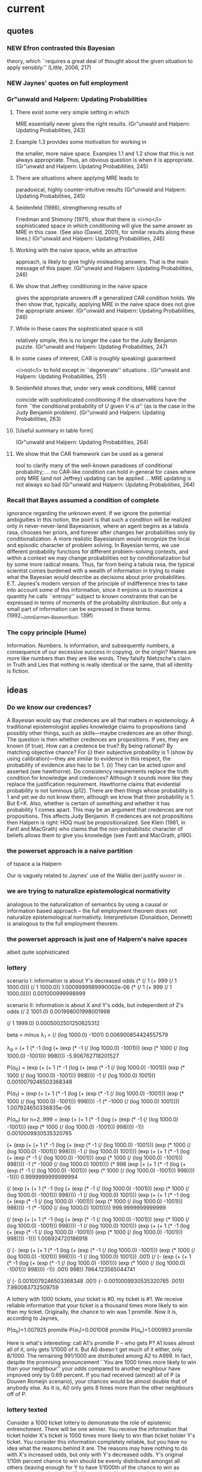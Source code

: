 * current
** quotes
*** NEW Efron contrasted this Bayesian 
theory, which ``requires a great deal of thought about the given
situation to apply sensibly.'' (Little, 2006, 217)
*** NEW Jaynes' quotes on full employment
*** Gr"unwald and Halpern: Updating Probabilities
**** There exist some very simple setting in which 
MRE essentially never gives the right results. (Gr"unwald and Halpern:
Updating Probabilities, 243)
**** Example 1.3 provides some motivation for working in 
the smaller, more naive space. Examples 1.1 and 1.2 show that this is
not always appropriate. Thus, an obvious question is when it is
appropriate. (Gr"unwald and Halpern: Updating Probabilities, 245)
**** There are situations where applying MRE leads to 
paradoxical, highly counter-intuitive results (Gr"unwald and Halpern:
Updating Probabilities, 245)
**** Seidenfeld (1986), strengthening results of 
Friedman and Shimony (1971), show that there is <i>no</i>
sophisticated space in which conditioning will give the same answer as
MRE in this case. (See also (Dawid, 2001), for similar results along
these lines.) (Gr"unwald and Halpern: Updating Probabilities, 246)
**** Working with the naive space, while an attractive 
approach, is likely to give highly misleading answers. That is the
main message of this paper. (Gr"unwald and Halpern: Updating
Probabilities, 246)
**** We show that Jeffrey conditioning in the naive space 
gives the appropriate answers iff a generalized CAR condition holds.
We then show that, typically, applying MRE in the naive space does not
give the appropriate answer. (Gr"unwald and Halpern: Updating
Probabilities, 246)
**** While in these cases the sophisticated space is still 
relatively simple, this is no longer the case for the Judy Benjamin
puzzle. (Gr"unwald and Halpern: Updating Probabilities, 247)
**** In some cases of interest, CAR is (roughly speaking) guaranteed 
<i>not</i> to hold except in ``degenerate'' situations
. (Gr"unwald and
Halpern: Updating Probabilities, 251)
**** Seidenfeld shows that, under very weak conditions, MRE cannot 
coincide with sophisticated conditioning if the observations have the
form ``the conditional probability of $U$ given $V$ is $\alpha$'' (as
is the case in the Judy Benjamin problem). (Gr"unwald and Halpern:
Updating Probabilities, 263)
**** [Useful summary in table form]
(Gr"unwald and Halpern: Updating Probabilities, 264)
**** We show that the CAR framework can be used as a general 
tool to clarify many of the well-known paradoxes of conditional
probability; ... no CAR-like condition can hold in general for cases
where only MRE (and not Jeffrey) updating can be applied ... MRE
updating is not always so bad (Gr"unwald and Halpern: Updating
Probabilities, 264)
*** Recall that Bayes assumed a condition of complete 
ignorance regarding the unknown event. If we ignore the potential
ambiguities in this notion, the point is that such a condition will be
realized only in never-never-land Bayesianism, where an agent begins
as a tabula rasa, chooses her priors, and forever after changes her
probabilities only by conditionalization. A more realistic Bayesianism
would recognize the local and episodic character of problem solving.
In Bayesian terms, we use different probability functions for
different problem-solving contexts, and within a context we may change
probabilities not by conditionalization but by some more radical
means. Thus, far from being a tabula rasa, the typical scientist comes
burdened with a wealth of information in trying to make what the
Bayesian would describe as decisions about prior probabilities. E.T.
Jaynes's modern version of the principle of indifference tries to take
into account some of this information, since it enjoins us to maximize
a quantity he calls ``entropy'' subject to known constraints that can
be expressed in terms of moments of the probability distribution. But
only a small part of information can be expressed in these terms.
(1992__John_Earman__Bayes_or_Bust, 139f)
*** The copy principle (Hume)
Information. Numbers. Is information, and subsequently numbers, a
consequence of our excessive success in copying, or the origin? Names
are more like numbers than they are like words. They falsify
Nietzsche's claim in Truth and Lies that nothing is really identical
or the same, that all identity is fiction.
** ideas
*** Do we know our credences? 
A Bayesian would say that credences are all that matters in
epistemology. A traditional epistemologist applies knowledge claims to
propositions (and possibly other things, such as skills---maybe
credences are an other thing). The question is then whether credences
are propositions. If yes, they are known (if true). How can a credence
be true? By being rational? By matching objective chance? For (i)
their subjective probability is 1 (show by using calibration)---they
are similar to evidence in this respect, the probability of evidence
also has to be 1. (ii) They can be acted upon and asserted (see
hawthorne). Do consistency requirements replace the truth condition
for knowledge and credences? Although it sounds more like they replace
the justification requirement. Hawthorne claims that evidential
probability is not luminous (p12). There are then things whose
probability is 1 and yet we do not know them, although we know that
their probability is 1. But E=K. Also, whether is certain of something
and whether it has probability 1 comes apart. This may be an argument
that credences are not propositions. This affects Judy Benjamin. If
credences are not propositions then Halpern is right: HDQ must be
propositionalized. See Klein (1981, in Fantl and MacGrath) who claims
that the non-probabilistic character of beliefs allows them to give
you knowledge (see Fantl and MacGrath, p190). 
*** the powerset approach is a naive partition 
of tspace a la Halpern

Our is vaguely related to Jaynes' use of the Wallis
deri justify \textsc{maxent} in \scite{8}{jaynes98}{351ff}.
*** we are trying to naturalize epistemological normativity
analogous to the naturalization of semantics by using a causal or
information based approach -- the full employment theorem does not
naturalize epistemological normativity. Interpretivism (Donaldson,
Dennett) is analogous to the full employment theorem.
*** the powerset approach is just one of Halpern's naive spaces
albeit quite sophisticated
*** lottery
scenario I: information is about Y's decreased odds
(* (/ 1 (+ 999 (/ 1 1000.0))) (/ 1 1000.0))
1.0009999989990002e-06
(* (/ 1 (+ 999 (/ 1 1000.0))))
0.001000999998999


scenario II: information is about X and Y's odds, but independent of Z's odds
(/ 2 1001.0)
0.001998001998001998

(/ 1 1999.0)
0.0005002501250625312


beta = minus \lambda_{1} = (/ (log 1000.0) -1001)
0.006900854424557579

\lambda_{0} = (+ 1 (* -1 (log (+ (exp (* -1 (/ (log 1000.0) -1001))) (exp (* 1000 (/ (log 1000.0) -1001))) 998))))
-5.906762718201527

P(\alpha_{0}) = (exp (+ (+ 1 (* -1 (log (+ (exp (* -1 (/ (log 1000.0) -1001))) (exp (* 1000 (/ (log 1000.0) -1001))) 998)))) -1 (/ (log 1000.0) 1001)))
0.0010079246503368348

P(\alpha_{1}) = (exp (+ (+ 1 (* -1 (log (+ (exp (* -1 (/ (log 1000.0) -1001))) (exp (* 1000 (/ (log 1000.0) -1001))) 998)))) -1 (* -1000 (/ (log 1000.0) 1001))))
1.007924650336835e-06

P(\alpha_{n}) for n=2..999 = (exp (+ (+ 1 (* -1 (log (+ (exp (* -1 (/ (log 1000.0) -1001))) (exp (* 1000 (/ (log 1000.0) -1001))) 998)))) -1))
0.0010009930535320765

(+ (exp (+ (+ 1 (* -1 (log (+ (exp (* -1 (/ (log 1000.0) -1001))) (exp (* 1000 (/ (log 1000.0) -1001))) 998)))) -1 (/ (log 1000.0) 1001))) (exp (+ (+ 1 (* -1 (log (+ (exp (* -1 (/ (log 1000.0) -1001))) (exp (* 1000 (/ (log 1000.0) -1001))) 998)))) -1 (* -1000 (/ (log 1000.0) 1001)))) (* 998 (exp (+ (+ 1 (* -1 (log (+ (exp (* -1 (/ (log 1000.0) -1001))) (exp (* 1000 (/ (log 1000.0) -1001))) 998)))) -1))))
0.9999999999999994

(/ (exp (+ (+ 1 (* -1 (log (+ (exp (* -1 (/ (log 1000.0) -1001))) (exp (* 1000 (/ (log 1000.0) -1001))) 998)))) -1 (/ (log 1000.0) 1001))) (exp (+ (+ 1 (* -1 (log (+ (exp (* -1 (/ (log 1000.0) -1001))) (exp (* 1000 (/ (log 1000.0) -1001))) 998)))) -1 (* -1000 (/ (log 1000.0) 1001)))))
999.9999999999999

(/ (exp (+ (+ 1 (* -1 (log (+ (exp (* -1 (/ (log 1000.0) -1001))) (exp
(* 1000 (/ (log 1000.0) -1001))) 998)))) -1 (/ (log 1000.0) 1001))) (exp (+ (+ 1 (* -1 (log (+ (exp (* -1 (/ (log 1000.0) -1001))) (exp (* 1000 (/ (log 1000.0) -1001))) 998)))) -1)))
1.006924720186918

(/ (- (exp (+ (+ 1 (* -1 (log (+ (exp (* -1 (/ (log 1000.0) -1001))) (exp (* 1000 (/ (log 1000.0) -1001))) 998)))) -1 (/ (log 1000.0) 1001))) .001) (/ (- (exp (+ (+ 1 (* -1 (log (+ (exp (* -1 (/ (log 1000.0) -1001))) (exp (* 1000 (/ (log 1000.0) -1001))) 998)))) -1)) .001) 998))
7964.123565044741

(/ (- 0.0010079246503368348 .001) (- 0.0010009930535320765 .001))
7.980083732509759



A lottery with 1000 tickets, your ticket is #0, my ticket is #1. We
receive reliable information that your ticket is a thousand times more
likely to win than my ticket. Originally, the chance to win was 1
promille. Now it is, according to Jaynes,

P(\alpha_{0})=1.007925 promille
P(\alpha_{1})=0.001008 promille
P(\alpha_{n})=1.000993 promille

Here is what's interesting: call A1's promille P -- who gets P? A1 loses almost all of it, only gets 1/1000 of it. But A0 doesn't get much of it either, only 8/1000. The remaining 991/1000 are distributed among A2 to A999. In fact, despite the promising announcement ``You are 1000 times more likely to win than your neighbour'' your odds compared to another neighbour have improved only by 0.69 percent. If you had received (almost) all of P (a Douven Romeijn scenario), your chances would be almost double that of anybody else. As it is, A0 only gets 8 times more than the other neighbours off of P.
*** lottery texted
Consider a 1000 ticket lottery to demonstrate the role of epistemic
entrenchment. There will be one winner. You receive the information
that ticket holder X's ticket is 1000 times more likely to win than
ticket holder Y's ticket. You consider this information completely
reliable, but you have no idea what the reasons behind it are. The
reasons may have nothing to do with X's increased odds, but only with
Y's decreased odds. Y's original 1/10th percent chance to win should
be evenly distributed amongst all others (leaving enough for Y to have
1/1000th of the chance to win as everybody else, including X).
Alternatively, X may have claim to all the spoils coming from Y's
1/10th percent: then everybody will stay at odds of 1/10th of a
percent except X, who will have almost 2/10ths, and Y, who will have
1/1000th of that. \textsc{maxent} sides largely with the first
scenario, approximately handing Y 1/1000th of the original 1/10th
percent that was Y's, X 8/1000th of Y's original 1/10th percent, and
everybody else 991/1000th of Y's original 1/10th percent. X gains
little compared to everyone else. This example lends support to Douven
and Romeijn's argument: \textsc{maxent} appears to commit itself to
something that is better left in the hands of an epistemic
entrenchment. On the other hand, however, maxent does give X eight
times more of the pie than everyone else.}
*** for Donat Berghuber, who 
taught me .975 of this stuff.
*** probability kinematics and ethics
Probability kinematics resembles ethics in the sense that there are
all kinds of things we are able to say about the relations between our
intuitions and the prescriptions or rules we propose. We never cease
to be vulnerable, however, to the question why the states of affairs
we describe should entail that we have one set of probability
assignments and updating strategies and not another. That an
observation or a piece of evidence should change our assessment of
uncertainty with respect to relevant propositions and events in
particular ways cannot be a matter of logical consistency. Even a
Dutch Book argument rests on assumptions that are entangled with the
relations and intuitions we are supposed to explain. Our task in this
paper, then, is to show what were to flow from certain assumptions
being made and certain intuitions being accepted, and to articulate
them clearly and well so that we understand where they are reasonable,
arbitrary, or subject to criticism. In all this, we never lose a sense
of need for what ethicists in Rawl's tradition call a reflective
equilibrium, as it is not the intuitions about particular cases alone,
nor the general judgments they sometimes inspire, that carry away the
prize, but rather a balance between them. The principle of maximum
entropy is a poster child for this method: it is a principle with
great generality and scope, arguably outperforming all others, but it
also raises worries in particular cases. There is beauty in the fact
that, as sweeping as the principle is, it cannot accommodate
everything we think and feel about how conditionalization (another
term for probability update) should proceed. This paper cautions,
however, against undue enthusiasm about the full employment theorem,
the view that ultimately all rules and methods of conditionalization
are tools in the hand of a human inquirer, expressing that which one
to use must always be based on the intuitive and creative labour of
the user. Probability kinematics is not a sit-down dinner: various
approaches mingle, easily shift positions, and have access to the
buffet table from different angles. There is no throne even for the
view that, when all is said and done, a special place remains for the
art of human inquiry.
*** ranking functions
Hi Stefan,

Lots to say here.

'Tis true -- the relationship between ranking functions and information. One could say, I suppose, that if it takes n bits of information to make you believe P then the rank of P is n. In a lottery with 1024 tickets it would take 10 bits to identify the winner, so \rho(P_{i})=10, if P_{i} designates that the i-th ticket wins. You would have to change the disjunction rule to

(*) \rho{A\cup B}=-log_{2}(2^{-I(A)}+2^{-I(B)}) for disjoint A and B

-- a formula that has little to recommend it in terms of elegance, but it takes care of the lottery paradox: if A_{i} is a disjoint cover of \Omega then

\rho(\Omega)=-log_{2}(\sum_{i}2^{-I(A_{i})})=0

A rigorous proof of this looks like an interesting challenge. I am only assuming this because it works for probabilities of the (1/k)^{m} type, thus by ``mathematical analogy''

OK -- part of the problem here is interpreting what claims about rank mean. According to the official rank theorists (Spohn, Huber): rank 0 is not "believes", but "does not disbelieve". So, rank 10 means disbelief that is 10 steps away from "does not disbelieve". But the entrenchment interpretation does not always seem to fit with this view about rank 0.

Your rule will violate the basic axioms of ranking theory: since \rho(A \cup ~A) = 0 = min(\rho(A), \rho(~A)), we must have at least one of \rho(A)=0 or \rho(~A)=0.

[beginning of rabbit trail] besides the examples you provided I was trying to think of cases of analogies in mathematics and couldn't come up with anything interesting, but then I read in my book on topology that I am reading for the Carnap seminar:

``This [a claim about manifolds] is a sensible claim because if v were a vector in \mathbold{R}^{m} then to express v as a linear combination of the standard basis vector, to find the approximate coefficients we would take the scalar product of v with the standard basis vectors. To verify this claim we must show that ...'' (David Gauld, Differential Topology, page 98)

In topology this analogy from n-dimensional Euclidean spaces to manifolds is quite common (and mathematically productive, as nobody can picture general manifolds very well, but we do OK with Euclidean spaces). Topology is to a large degree the discipline that provides theorems delineating when the analogies are valid and when they are not. [end of rabbit trail]

An m-manifold is locally like R^m, for sure. I guess there is an analogical argument here in support of a conjecture about manifolds involving scalar products -- that's pretty cool, since it is being put forward exactly the way I say things run: first the analogy (and with no big fuss about the degree of strength of the analogical argument), and then the need to follow up with a proof. In my chapter on analogies in mathematics, I have a section on "asymptotic analogies" -- those involving limits.

As soon as ranking functions are defined by information as outlined above, they could immediately be reduced to probabilities (to the degree to which probabilities and information hang together) ... not what the Baconian modal approach has in mind, I suppose, unless one could find a modal approach to information as well that makes it less of a one-to-one reflection of the corresponding probabilities. Now, I would be VERY interested in how that might work. Perhaps, instead of defining information by the corresponding probabilities, one could define information by ranking functions, as in I(A)=\rho(A), where we know how A ranks (in terms of plausibility), but not what quantifiable probability it has. Unfortunately, with the disjunction rule (*) \rho(A) would reduce to the Bayesian probability calculus (violating our Baconian intuitions), and without (*) (for example, your suggested disjunction rule) information wouldn't do anything for us that we didn't already know about ranking functions -- for example that they don't deal very well with the lottery paradox, or, I suppose, with anything that quantifies nicely probabilistically. Modal plausibilities and Bayesian probabilities appear to live in different kingdoms, not unlike my IT-1 (information theory intimately connected with probability theory) and IT-2 (information theory as it relates to data compression).

Stefan

Good -- I am wrestling with this too. I thought the idea of "modal information" or "Baconian information" might be interesting to you -- an approach that doesn't mesh with probability, but is independently worthwhile. Spohn thinks that rank is exactly this (though I have not seen him make the connection with information, the 'entrenchment semantics' seems to me to do just that).

Ranks don't mesh with probabilities, unless you use the infinitesimal semantics. The theme of the talk was that there really are these two different notions. Yet I refuse to let things stand at that -- there has to be some link. At present, the best I can do is an informal link, interpreting ranks as orders-of-magnitude of probability...

Paul
*** kickstart
We want to (a) know things and (b) come to know things. According to
Bayesian epistemology, knowing things corresponds to being able to
partition epistemic space and evaluating it quantitatively.
This evaluation happens on the basis of evidence, or more basic, on
the basis of information. Use the example of physics:
http://www.philosophynow.org/issue82/Hawking_contra_Philosophy. Debate
about multiverses. 
*** information, and only information, can 
be copied. <2011-02-25 Fri>
** roadmap
*** read Giffin and Caticha's work
*** read MaxEnt conference proceedings
*** think about information and Carnap
*** read information textbook (Raymond Yeung)
*** read 1953__Bar_Hillel_Carnap__Semantic_Information.pdf
*** find out whats been written on Information and Philosophy in the last five years
** external comments
*** CPA reviewers
Reviewer #1: The author offers a new analysis of the Judy Benjamin
problem initially discussed by van Fraassen. The author demonstrates
that the probabilistic structure of the example is underdetermined by
the information provided in the philosophical literature. Following
this assessment the author challenges a widely held intuition about
the example. I find the author’s discussion of the Judy Benjamin
example very illuminating and therefore suggest accepting the paper
for the conference. I think the paper is suitable for any session on
the philosophy of probability and/or formal epistemology.

Reviewer #2: When a problem provokes conflicting appeals to intuition,
this is usually a sign that an ambiguous question has been asked, and
that various respondents are, implicitly, disambiguating it in
different ways. There is no determinate answer because, despite
appearances, no determinate question has been asked, and the ground
has been prepared for endless discussions as long as nobody points out
that no clear question has been asked.

The Judy Benjamin case seems a paradigm example of this. What Judy’s
credences should be depends on what sort of situation we’re imagining
her to be in. Why should anyone thing there's a unique correct answer
to the problem?

(Paul Bartha: It seems to me that reviewer #2 is a bit hasty. You
acknowledge the point (about different descriptions compatible with
the information given to Judy) early in your paper. Still, when it
comes time to publish this paper, it's useful to have taken this type
of reaction into account -- perhaps there is somewhere in the first
couple of sections where you can make clear that you do have a
'well-posed problem'.)
*** Paul Bartha
Hi Stefan,

I think the paper is great!  You might want to submit it for the
upcoming PSA (= Philosophy of Science Association) meeting.  Papers are
due March 1.

A couple of suggestions.

1)  When you state the intuitions T1 and T2, you should elaborate on
each to give a non-technical appreciation.  So for T2 you could say:
given ~A_1, conditionalization would imply q_3 = 2/3.  The intuition is
that we should approach this value as we increase P(~A_1 / A_1 v A_2).

2)  Also:  these intuitions, and the discussion of Judy Benjamin, are
already on page 7!  Is there any way you can foreshadow with an informal
insertion of one paragraph in the Introduction, probably between your
current second and third paragraph?  Something like this:

"One argument has it that this information, which makes no mention of
Blue territory, does not change the probability that Judy is in Blue
territory.  There is, however, a rival argument.  Suppose the commanders
were to tell Judy that if she is in Red territory, then she is in Red
HQ.  This is the same as simply finding out that she is not in Red 2C,
and ordinary conditionalization tells us that Judy's new probability of
being in Blue territory should be 2/3.  Now ... [etc.]"

3)  Perhaps you can give a label to these two intuitions?

I will get to your other questions later, but I just wanted to send an
initial encouraging note.

Paul
*** Jan-Willem Romeijn
Dear Stefan,

Thanks again for sending me your paper which I read with a lot of
pleasure.

I do have a few things to say about it:

The parallel you draw to the Carnapian continuum is not quite
correct: his is really not about inference rules. In fact Carnap's
logics are best understood as relying on conditionalisation; see
my paper in the Handbook for the Philosophy of Statistics. You
might argue that Carnap is also worried about epistemic
entrenchments, in which case you'd have to say more about the
parallel than you do now.

Igor Douven and I should perhaps have been less emphatic about the
intuitions that drive people's answers to the Judy puzzle. We are
not exactly wedded to the idea that P(Blue) is invariant. Our
point is rather that, whatever your intuitions on that, those
intuitions can be slotted into Jeffrey's rule. In other words, our
arguments do not really hinge on MaxEnt bringing out the wrong
intuition in Judy.

As I guess you realise, showing that the result of MaxEnt is
backed by another method does not yet show that MaxEnt is our best
candidate for a universal inference rule. (I would, for example,
not claim that it is "arguably outperforming all others".)

I had not seen the powerset approach before and I think it has its
own appeal. But of course there are issues with representing or
portraying MaxEnt as, or at least paralleling it with
conditionalisation, mostly to do with non-conglomerability. I also
urge you to look at Halpern and Grunwald's paper on CAR.

Quite apart from that, as you will be aware, the powerset approach
hinges on assuming a particular probability over the sets C that
realise the constraint. You should spend much more time motivating
this assumption, because it drives your result on E[X]. (There is
some irony in the fact that, to defend MaxEnt, you rely on a
method that seems to presuppose a uniform probability over the
C's.)

I hope these comments are of help to you and I wish you the best
of luck with the paper!

Kind regards,

Jan-Willem
* before february 2012
** Zillner map
Introduction
Probability Update
The Judy Benjamin Problem
Two Intuitions
Skepticism about maxent
The Full Employment Theorem
Probability Kinematics and Ethics

The Judy Benjamin Problem and Its Solutions
Outlining the Problem (diagram already in judy.pdf)
T1 and T2
Jaynes (already done in inep-before-fredericton.tex)
Grove and Halpern
Fraassen, Hughes, and Harman 
FHH's five requirements and three strategies

Independence and the Judy Benjamin Problem
Scenarios
Diagrams for unif,maxent, mud, and mtp (see plotq-i1 and plotq-i2)
The Powerset Approach

Conclusion
Information processing deficiencies of other approaches, Seidenfeld's Calibration Fallacy
To be done: generalize the powerset approach
Address Shimony's, Uffink's, and Seidenfeld's concerns
Address van Fraassen's MUD
the monopoly argument 
** quotes
*** Colin Howson and Allan Franklin
**** [soundness and completeness theorem 
for the probability calculus] (Colin Howson and Allan Franklin,
Bayesian Conditionalization and Probability Kinematics, 451)
**** [Jeffrey's innovation: evidence doesn't come to us in the form of
propositions of whose truth we are certain] Jeffrey inaugurated the
study of general probability kinematics (Colin Howson and Allan
Franklin, Bayesian Conditionalization and Probability Kinematics, 453)
**** limitation on Jeffrey's rule: it cannot be 
used to define a posterior probability P' when the E(i) are not
exclusive (Colin Howson and Allan Franklin, Bayesian
Conditionalization and Probability Kinematics, 454)
**** Csiszar states that if any convex set C of constraints is 
closed in the variational distance and some member of C has finite
information relative to P, then there is a unique P' such that P'
minimizes I(P',P). [affine constraints] (Colin Howson and Allan
Franklin, Bayesian Conditionalization and Probability Kinematics, 456)
**** This gloss (the function P' minimizing I(P',P) is as like 
P as it is possible to be given the constraints imposed by the data)
should be treated with great caution. (Colin Howson and Allan
Franklin, Bayesian Conditionalization and Probability Kinematics, 456)
**** The requirement that the posterior distribution should be that 
which is in some sense or other the closest, subject to the stated
constraints, to the prior, is not only an extralogical constraint, but
it is also, in our view, one which it is very difficult if not
impossible to defend as a rationality constraint either. (Colin Howson
and Allan Franklin, Bayesian Conditionalization and Probability
Kinematics, 457)
**** [critique of diachronic or dynamic Dutch Book arguments, based 
on Hacking, see also Jon Williamson, Objective Bayesianism, Bayesian
Conditionalisation and Voluntarism, 14] (Colin Howson and Allan
Franklin, Bayesian Conditionalization and Probability Kinematics, 458)
**** Bayesian conditionalization suffices to deal with most if not 
all of the methodologically important cases of adjusting beliefs, even
where uncertain evidence is involved. (Colin Howson and Allan
Franklin, Bayesian Conditionalization and Probability Kinematics, 461)
**** There are several things wrong with [Hobson's example, where 
probabilities are calculated with an expectation constraint and the
PME] the X(i) are not likely to be independent with respect to the
probability distribution P', for P' is by assumption an inductive
probability [see Seidenfeld's example in Jon Williamson, Objective
Bayesianism, Bayesian Conditionalisation and Voluntarism, 10f] (Colin
Howson and Allan Franklin, Bayesian Conditionalization and Probability
Kinematics, 464)
**** not to use the rule of Bayesian conditionalization, but some 
other rule, like the principle of minimum information with a uniform
prior and constraints in the form of expectation values, actually
entails inconsistency, i.e. incoherence. (Colin Howson and Allan
Franklin, Bayesian Conditionalization and Probability Kinematics, 465)
*** Igor Douven and Jan-Willem Romeijn
**** we argue that Jeffrey's rule can solve the 
Judy Benjamin problem after all {\ldots} we extend the set of distance
functions to ones that take into account the varying degrees to which
propositions may be epistemically entrenched (Igor Douven and
Jan-Willem Romeijn, A New Resolution of the Judy Benjamin Problem, 1)
**** [indicative conditional]
(Igor Douven and Jan-Willem Romeijn, A New Resolution of the Judy
Benjamin Problem, 2)
**** how one could beg any questions simply by registering one's 
intuitive verdict that (1) contains no information relevant to whether
Judy is in Red rather than in Blue territory {\ldots}(Igor Douven and
Jan-Willem Romeijn, A New Resolution of the Judy Benjamin Problem, 4)
**** How is one to update on an indicative conditional 
{\ldots} is there a defensible update rule that agrees with how Judy
should respond to learning (3)? {\ldots} semantics of conditionals
[used to undermine T2 on page 8] (Igor Douven and Jan-Willem Romeijn,
A New Resolution of the Judy Benjamin Problem, 5)
**** [Sarah's example: if it rains tomorrow, we cannot have 
sundowners at the Westcliff. My comment: Sarah of course knows that
rain is independent of sundowners, there is no such certainty in the
JB case.] (Igor Douven and Jan-Willem Romeijn, A New Resolution of the
Judy Benjamin Problem, 7)
**** intuitively, the learning of a conditional is or would be irrelevant 
to one's degree of belief for the conditional's antecedent {\ldots}
the learning of the relevant conditional should intuitively leave the
probability of the antecedent unaltered (Igor Douven and Jan-Willem
Romeijn, A New Resolution of the Judy Benjamin Problem, 9)
**** [Bradley's Adams conditioning]
(Igor Douven and Jan-Willem Romeijn, A New Resolution of the Judy
Benjamin Problem, 9f)
**** {\ldots} really just a Jeffrey update. To be more 
exact, it is a Jeffrey update on the partition
\{urcorner{}A,A\wedge{}B_{1},{\ldots},A\wedge{}B_{n}\}, with
constraints Pr_{1}(\urcorner{}A)=Pr_{0}(\urcorner{}A) and {\ldots} in
the case of Judy only part of that assignment is given. But this
objection overlooks the fact that the context of the Judy Benjamin
case provides us with the additional probabilistic information
{\ldots} a clear separation between probabilities that derive from
explicit information and those that derive from context does not seem
feasible (Igor Douven and Jan-Willem Romeijn, A New Resolution of the
Judy Benjamin Problem, 11)
**** Adams conditioning, or, equivalently, Jeffrey conditioning with the 
explicit constraint of keeping the antecedent's probability fixed in
the update, or, again equivalently, IRE minimization, covers most of
the cases of learning a conditional. Unfortunately, however, it would
be wrong to think that it covers all of them, as Example 2 (jeweller,
Kate and Henry) already shows. (Igor Douven and Jan-Willem Romeijn, A
New Resolution of the Judy Benjamin Problem, 12)
**** where Sarah held onto her probability for the antecedent, Kate
wants to leave the probability of the consequent unaffected {\ldots}
bring to the table the epistemic entrenchments of the propositions
under scrutiny [my comment: translates into finding a Jeffrey
partition] (Igor Douven and Jan-Willem Romeijn, A New Resolution of
the Judy Benjamin Problem, 13)
**** [epistemic entrenchments and 
Hellinger distance function] allows us to regulate whether, and to
what extent, learning a conditional reflects back on the probability
fo the antecedent or rather influences the probability of the
consequent (Igor Douven and Jan-Willem Romeijn, A New Resolution of
the Judy Benjamin Problem, 14)
**** As Bradley stresses, even Bayes' rule ``should not be thought of 
as a universal and mechanical rule of updating, but as a technique to
be applied in the right circumstances, as a tool in what Jeffrey terms
\qnull{the art of judgment}.'' In the same way, determining and
adapting the weights EE supposes, or deciding when Adams conditioning
applies, may be an art, or a skill, rather than a matter of
calculation or derivation from more fundamental epistemic principles.
((Igor Douven and Jan-Willem Romeijn, A New Resolution of the Judy
Benjamin Problem, 16)
*** Jon Williamson
**** the difference between the two forms of updating [Bayes, maxent] 
reflects negatively on Bayesian conditionalization rather than on
objective Bayesian updating. (Jon Williamson, Objective Bayesianism,
Bayesian Conditionalisation and Voluntarism, 1)
**** [Probability, Calibration, Equivocation]
(Jon Williamson, Objective Bayesianism, Bayesian Conditionalisation
and Voluntarism, 3)
**** It is objective in the sense that the three principles 
outlined above strongly constrain degrees of belief, leaving little
room for an agent to subjectively choose how strongly to believe a
proposition (Jon Williamson, Objective Bayesianism, Bayesian
Conditionalisation and Voluntarism, 4)
**** [affine constraint, as in Csiszar]
(Jon Williamson, Objective Bayesianism, Bayesian Conditionalisation
and Voluntarism, 5)
**** conditionalisation requires being eternally true of prior beliefs
(Jon Williamson, Objective Bayesianism, Bayesian Conditionalisation
and Voluntarism, 11)
*** Williams, Peter
**** about reversibility of evidence
(136)
**** In summary, the principle of minimum information yields a 
unique prescription for all closed convex constraints satisfied by at
least one distribution having finite information relative to the given
prior. (139)
*** Uffink, Jos
not yet excerpted
*** Diaconis and Zabell
**** retrospective conditioning
(basically what Grove and Halpern are doing) (822)
**** Example 5.1 suggests that any claims to the effect 
that maximum-entropy revision is the only correct route to probability
revision should be viewed with considerable caution because of its
strong dependence on the measure of closeness being used. (829)
*** Fraassen, Hughes, Harman
**** three classes of constraints
(454)
**** five symmetry requirements
(455ff)
**** the three rules
INF Infomin or PME
MTP Maximum Transition Probability
MUD the simplest rule fulfilling the five requirements
**** It is surely significant, and disturbing, that 
INFOMIN did not come out the winner in either test ... the perceived
superiority of INFOMIN (462, with a handwritten note of objection)
*** Seidenfeld, Teddy
**** It is interesting to note, as reported 
by Denzau et. al. (1984), the MAXENT solution (A1) is associated with
a LOGIT model by a simple reidentification of parameters (Entropy and
Uncertainty, 282)
**** PME is excessively aprioristic ...
[I think Seidenfeld is here the victim of the meteorologist's fallacy]
(Why I am not, 414)
**** At one pole is subjectivism 
(as defended by Savage and de Finetti) ... At the other pole is
objectivism (as defended by Jeffreys and Jaynes) which argues for a
uniquely admissible probability function given a knowledge state K.
(Why I am not, 416)
**** Seidenfeld's objection
Maximizing entropy is unsatisfactory because the `partial information'
it works with fails to capture the effect of uncertainty about related
nuisance factors ... by conditionalizing on information about a
nuisance parameter one may move from a distribution of lower to higher
entropy, despite the obvious increase in information available (Why I
am not, 434)
*** Aristotle
**** Nicomachean Ethics
Here, as in all other cases, we must set down the appearances
(phainomena) and, first working through the puzzles (diaporesantas),
in this way go on to show, if possible, the truth of all the beliefs
we hold about these experiences; and, if this is not possible, the
truth of the greatest number and the most authoritative. For if the
difficulties are resolved and the beliefs are left in place, we will
have done enough showing. (NE VII, 1145b1ff)
*** Avenarius, Richard
***** die Gesamtheit des in der Erfahrung Gegebenen 
mit dem geringsten Kraftaufwand zu denken (Richard Avenarius
inspirierte die Figur des Professor Avenarius im Roman Die
Unsterblichkeit von Milan Kundera.) -- see Moritz Schlick 1917:
Amongst all the possible views ... mental indolence ... (Yemima
Ben-Menahem, Conventionalism, 113)
*** Bar-Hillel, Yehoshua, and Carnap, Rudolf
see article Semantic Information in keep-2011
*** Burgin, Mark
**** burgin09
***** definition of information in 
Burgin, 316, according to Carnap and Bar-Hillel. Very interesting.
E.g. The more probable a statement is, the less information it
conveys, 320.
*** Chalmers, David
**** scenarios constitute epistemic space. If a subject 
did not know anything, all scenarios would be epistemically possible
for the subject. When a subject knows something, some scenarios are
excluded. Every piece of substantive knowledge corresponds to a
division in epistemic space: some scenarios are excluded out as
epistemically impossible for the subject, while others are left open.
(David Chalmers, The Nature of Epistemic Space, 2)
**** In epistemic logic and the theory 
of belief revision, it is common to model epistemic possibility using
epistemic relations to an underlying space of pos- sible worlds. The
same goes for the theory of subjective probability: a subject’s
credences are usually taken to be distributed over a space of
epistemically possible worlds. (David Chalmers, The Nature of
Epistemic Space, 2)
**** Instead, we should try to understand epistemic possibility 
on its own terms. We are not dealing here with counterfactual space:
the space of ways things might have been. Here, we are dealing with
epistemic space: the space of ways things might be. This epistemic
space calls for its own epistemic tools of analysis. (David Chalmers,
The Nature of Epistemic Space, 3)
**** But the notion of possibility invoked here differs from the notion 
of possibility that is usually associated with possible worlds: it is
a sort of epistemic possibility, whereas possible worlds are usually
understood to be associated with a sort of `metaphysical' possibility.
(David Chalmers, The Nature of Epistemic Space, 10)
**** Prima facie, this situation suggests that there is no good candidate 
to be the cardinality of the set of all worlds, and that there may be
no such set. Kaplan’s paradox [see Modality, morality, and belief:
essays in honor of Ruth Barcan Marcus, 44f, title A problem in
possible-world semantics] arises at least as strongly when worlds and
propositions are replaced by scenarios and intensions. If anything,
the situation is worse. (David Chalmers, The Nature of Epistemic
Space, 35)
**** In Counterfactuals, Lewis suggests that the cardinality of 
the space of worlds might be beth2 , for reasons tied to the character
of spacetime. But it is hard to see why our spacetime should restrict
the space of worlds. (David Chalmers, The Nature of Epistemic Space,
37)
*** Halpern, Joseph
**** Another famous justification of probability is 
due to Cox (1946), who showed that any function that assigns degrees
to events and satisfies certain minimal properties (such as the degree
of belief in U is a decreasing function in the degree of belief in U)
must be isomorphic to a probability measure. Unfortunately, Cox's
argument is not quite correct as stated; his hypotheses need to be
strengthened (in ways that make them less compelling) to make it
correct [Halpern 1999a; Halpern 1999b; Paris 1994]. (Reasoning About
Uncertainty, 65)
**** Given this intuition, it is perhaps not surprising 
that there are proponents of maximum entropy and relative entropy who
recommend that if an agent's information can be characterized by a set
C of constraints, then the agent should act "as if" the probability is
determined by the measure that maximizes entropy relative to C (i.e.,
the measure that has the highest entropy of all the measures in C).
Similarly, if the agent starts with a particular measure . it and gets
new information characterized by C, he should update to the measure
,a' that satisfies C such that the relative entropy between and ,u is
a minimum. Maximum entropy and relative entropy have proved quite
successful in a number of applications, from physics to
natural-language modeling. Unfortunately, they also exhibit some
counterintuitive behavior on certain applications. Although they are
valuable tools, they should be used with care.(Reasoning About
Uncertainty, 110)
**** [For the correspondence of ME and RW 
(random worlds) and their overlap in the unary case, whereas RW also
covers the nonunary case, see pp416--420. For the origin of the RW
approach see p. 429.]
*** Mach, Ernst
**** Die ökonomische Natur der physikalischen Forschung
***** Sowohl die Mitteilung als das Bedürfnis des 
Einzelnen, seine Erfahrungssumme mit dem kleinsten Gedankenaufwand zu
beherrschen, zwingt zu ökonomischer Ordnung. Hiermit ist aber auch die
ganze rätselhafte Macht der Wissenschaft erschöpft. Im einzelnen mag
sie uns nichts zu bieten, was nicht jeder in genügend langer Zeit auch
ohne alle Methode finden könnte.
(http://www.gleichsatz.de/b-u-t/trad/mach2.html)
*** Quine, WVO
**** Two Dogmas
***** the plan was that qualities should be assigned to point-instants in such 
a way as to achieve the laziest world compatible with our experience.
The principle of least action was to be our guide in constructing a
world from experience. (37)
* before fall 2010
** aufbau
1) Information and Probability
2) Information and Divergence
3) Information and Complexity
4) Information and Philosophy
** quotes
*** ingardenurbanik62
**** information seems intuitively a much simpler and 
more elementary notion than that of probability. It gives more a
cruder and global description of some situations physical or other
than probability does. Therefore, information represents a more
primary step of knowledge than that of cognition of probabilities
(just as probability description is cruder and more global than
deterministic description). Furthermore, a prinicipal separation of
notions of probability and information seems convenient and useful
from the point of view of statistical physics. In physics there
prevail situations where information is known (e.g.\ entropy of some
macroscopic systems) and may be measured with a high degree of
accuracy, whereas probability distribution is unknown and practically
cannot be measured at all {\ldots} Finally, it may be remarked that a
new axiomatic definition of information, free of the inessential
connection with probability, clears the way for future generalizations
of this notion. (ingardenurbanik62:136)
*** bernardo79
**** This pragmatic approach led to
Jose M. Bernardo's suggestion of Reference Posterior Distributions.
{\rppd}s agree with the Principle of Maximum Entropy in applicable
cases and thus also with the Principle of Indifference. Instead of
measuring and maximizing missing information, however, {\rppd}s
measure and maximize expected information. Let $p(\theta)$ be our
prior density. Then the expected information IE is:
\begin{displaymath} \mbox{IE}=\int p(x)\int p(\theta\vert
x)\log\frac{p(\theta\vert x)}{p(\theta)}d\theta\, dx \end{displaymath}
where $p(x)=\int p(x\vert\theta)p(\theta)d\theta$ and $p(\theta\vert
x)=p(x\vert\theta)p(\theta)/p(x)$ (Bernardo, 1979, p115). Again,
$p_{k}=\frac{1}{n}$ for the straightforward discrete case, but this
time we also learn that for the continuous case the distribution which
maximizes expected information is the normal distribution. (my priors
paper)
*** clarkebarron90
**** The relative entropy is a mathematical expression 
that admits several different interpretations in information theory
and statistics. These include the redundancy in source coding
problems, the risk in statistical estimation, and the error exponents
in hypothesis testing, among others. (clarkebarron90:453)
**** It is seen that $D(P^{n}_{\theta}\|M_{n})$ is 
a) the cumulative risk of Bayes' estimators of the density function,
b) the redundancy of a source code based on $M_{n}$, c) the exponent
of error probability for Bayes' tests of a simple versus composite
hypothesis, and d) a bound on the financial loss in a stock-market
portfolio selection problem. (clarkebarron90:455)
*** goguen97
**** It is said that we live in an 
Age of Information, but it is an open scandal that there is no theory,
nore even definition, of information that is both broad and precise
enough to make such an assertion meaningful. (goguen97:27)
*** guiasu77
**** Therefore, the continuous entropy $H_{\rho}$ may be interpreted 
as being (up to an additive constant) the variation of information
when we pass from the initial uniform probability distribution on the
interval $[a,b]$ to the new probability measure defined by the
probability distribution function $\rho(x)$ (any such a probability
measure is absolutely continuous with respect to the uniform
probability distribution on the interval $[a,b]$). Thus, we can
utilize, in the continuous case, Boltzmann's continuous entropy as
well as Shannon Entropy in the discrete case, both being interpreted
as the variation of information when we pass from the initial uniform
distribution to the corresponding probability measures. (guiasu77:28)
**** Theorem 3.1 shows that though the usual logical order, according 
to which information is defined by means of probability, can be
reversed, and one can introduce information first, without using
probabilities, probabilities inevitably come in at a later stage. The
fact that a theory which starts with the aim of defining information
without probability leads to the proof of the existence of probability
supports the view that the notion of information cannot be separated
from that of probability. To each event $A$ there correspond two
numbers: its probability $p(A)$ and its information content $I(A)$
which are connected by the formulas $I(A)=\log_{e}\frac{1}{p(A)},
p(A)=e^{-I(A)}$ (guiasu77:36f)
*** hjorland07
**** [objective versus subjective understanding of 
information] (hjorland07:1449)
**** The problem is also about whether problems of 
information science are best served with theories like Shannon and
Weaver's information theory or with theories more related to
semiotics. In the history of information science, the tendency has
been a development from information theory toward more semiotic
theories. (See also Werzig, 2003.) (hjorland07:1455)
*** jaynes57
**** the maximum-entropy distribution may be asserted for the
positive reason that it is uniquely determined as the one which is
maximally noncommittal with regard to missing information, instead of
the negative one that there was no reason to think otherwise
(Jaynes, 1957, p623)
**** there is nothing in the general
laws of motion that can provide us with any additional information
about the state of a system beyond what we have obtained from
measurement (Jaynes, 1957, 624)
*** khinchin57
*** kolmogorov68
**** the need for attaching definite meaning 
to the expressions $H(x|y)$ and $I(x|y)$, in the case of individual
values $x$ and $y$ that are not viewed as a result of random tests
with a definite law of distribution, was realized long ago by many who
dealt with information theory. (kolmogorov68:662)
**** The meaning of the new definition is very simple. Entropy 
$H(x|y)$ is the minimal length of the recorded sequence of zeros and
ones of a \qnull{program} $P$ that permits construction of the value
of $x$, the value of $y$ being known {\ldots} Although Martin-L{\"o}f
and I realized the importance of the new concept, the development was
hindered because the simplest formulas that can be produced as a
result of simple algebraic transposition of (1) [Shannon's Entropy]
could not be derived from the new definitions (kolmogorov68:662)
**** The preceding rather superficial discourse should 
prove two general theses: 1) Basic information theory concepts must
and can be founded without recourse to the probability theory, and
such a manner that \qnull{entropy} and \qnull{mutual information}
concepts are applicable to individual values. 2) Thus introduced,
information theory concepts can form the basis of the term random,
which naturally suggests that random is the absence of periodicity.
(kolmogorov68:663f)
**** by using probability theory, we resort to 
considerably rougher generalization. A realistic interpretation of
probability results is always statistical, and error estimates are
considerable rougher that in the information theory exposition
developed by us. (kolmogorov68:664)
**** Credit for noting this relatively simple condition 
evidently belongs to Solomonov and me. (kolmogorov68:664) [compare
Matthew Effect]
*** kolmogorov68a
**** Discussions of information theory do not go into this 
combinatorial approach at any length, but I consider it important to
emphasize its logical independence of probabilistic assumptions.
(kolmogorov68a:158)
**** If we make the variable $x$ and $y$ \qnull{random variables} 
with given joint probability distributions, we can obtain a
considerably richer system of concepts and relationships
(kolmogorov68a:161)
**** {\ldots} War and Peace {\ldots} 
(kolmogorov68a:162)
*** loeve55
**** Probability Theory
Synopsis:

(i) Constructive definition of conditional expectation:

\begin{displaymath}
  E_{B}X=\int_{B}XdP
\end{displaymath}

or, equivalently,

\begin{displaymath}
  P(B)E_{B}X=\int_{B}XdP
\end{displaymath}

then define

\begin{displaymath}
  P_{B}A=E_{B}I_{A}
\end{displaymath}

[page 338, more detail 339f]

(ii) the constructive definition fails if partition is not countable
-> use Radon-Nikodym

conditional expectation is a function for which

\begin{displaymath}
  \int_{N}(E^{\mathcal{B}}X)dP=\int_{B}XdP
\end{displaymath}

and

\begin{displaymath}
  P^{\mathcal{B}}=E^{\mathcal{B}}I_{A}
\end{displaymath}

or

\begin{displaymath}
  \int_{B}(P^{\mathcal{B}}A)dP_{\mathcal{B}}=PAB
\end{displaymath}

[page 341]

(iii) then show that the generalized definition accords with the
intuitive, constructive definition where applicable
*** solomonov64
**** That these kinds of models might be valid is 
suggested by \qnull{Occam's Razor,} one interpretation of which is that
the more \qnull{simple} or \qnull{economical} of several hypotheses is
the more likely. Turing machines are then used to explicate the
concepts of \qnull{simplicity} or \qnull{economy}---the most
\qnull{simple} hypothesis being that with the shortest
\qnull{description.} (solomonov64:3)
**** It is possible to devise a complete theory of 
inductive inference using Bayes' Theorem, if we are able to assign an
a priori probability to every conceivable sequence of symbols. In
accord with this approach, it is felt that sequences should be given
high a priori probabilities if they have shortest descriptions and/or
many different descriptions {\ldots} any regularity in a corpus may be
utilized to write a shorter description of that corpus {\ldots} the
high a priori probability assigned to a sequence with a short
description corresponds to one possible interpretation of
\qnull{Occam's Razor.} The assignment of high a priori probabilities
to sequences with many descriptions corresponds to a feeling that if
an occurrence has many possible causes, then it is more likely.
(solomonov64:7)
**** Suppose that all of the sensory observations 
of a human being since his birth were coded in some sort of uniform
digital notation and written down as a long sequence of symbols. Then,
a model that accounts in an optimum manner for the creation of this
string, including the interaction of the man with his environment, can
be formed by supposing that the string was created as the output of a
universal machine of random input. (solomonov64:13)
**** The laws of science that have been discovered 
can be viewed as summaries of large amounts of empirical data about
the universe. (solomonov64:15)
*** turing37
**** Turing (1937) has shown that it is impossible 
to devise a Turing machine that will always be able to tell, in a
finite time, whether an arbitrary string will be \qnull{meaningful}
for another particular universal Turing machine. (solomonov64:9f)
*** wallacedowe99
**** The aim in this stream is to find the hypothesis
$H$ which leads to the shortest such stream $I$, which may be regarded
as the shortest message encoding the data given in $S$ {\ldots} The
minimization of #I [length of the program which reproduces the data
$S$] is, as shown by the equation above, equivalent to maximization of
$h(H) x f(S|H)=Prob(H,S)$, i.e. the joint probability of hypothesis
and data. It is thus formally equivalent to choosing the hypothesis of
highest Bayesian posterior probability given $S$. (271f) [nice summary
on 270 of Kolmogorov Complexity and Turing machines]
*** zhulu04
**** We should also note that, counter-intuitively, non-informative 
priors and flat priors (such as the uniform distribution) do not
coincide (cf.\ Mu and Zhu, 2004)
**** The lesson from this discussion is extremely 
interesting; it tells us that flat priors (such as the uniform prior)
are not always the same thing as non-informative priors. A seemingly
informative prior can actually be quite weak in the sense that it does
not influence the posterior opinion very much. It is clear in our
example that the MLE is the result of using a weak prior, whereas the
most intuitive non-informative prior (the uniform prior) is not as
weak or non-informative as one would have thought. (6)
** links
*** information theory
http://en.wikipedia.org/wiki/Algorithmic_information_theory
http://en.wikipedia.org/wiki/Kolmogorov_complexity
http://en.wikipedia.org/wiki/Kullback–Leibler_divergence
http://en.wikipedia.org/wiki/Minimum_message_length
http://en.wikipedia.org/wiki/Bayesian_information_criterion
** ideas
*** information epistemology is an 
epistemology of ignorance rather than an epistemology of knowledge,
which suits me just right.
*** Kolmogorov's frustration with probability theory comes 
from a different place that Ingarden's or Kampe's. He wants an
information density  measure that applies to individual sequences of
symbols rather than to the probability distributions behind the
sequences of symbols.
*** math results
1) Shannon Entropy is unique khinchin57:9
2) It doesn't matter what Turing machine we use
3) The uniform distribution has the highest Shannon Entropy guiasu77:3
4) H(x|y) is a generalization of Shannon Entropy for the continuous
   case guiasu77:19ff
5) Ingarden and Kampe de Feriet guiasu77:29ff and guiasu77:37ff,
   kampe67, ingardenurbanik62
6) the normal distribution contains the largest amount of uncertainty
   guiasu77:299 with good quote, proof is due to kampe63, similar
   result with respect to Poisson distribution ingardenkossakowski71,
   see guiasu77:301
7) use Radon-Nikodym derivative to define conditional probability
   because intuition fails in some cases see loeve55:338ff
8) Chaitin's Incompleteness Theorem
9) Shannon's Entropy is defined by KLD
*** philsophical musings
The world is full of specificity and unknowns, as it is full of
possibilities and eigenheit. (Harry Potter and the Prisoner of
Azkaban, Harry's patronus.)

If all is indifferent, there is no information. All there is is
entropy, the end of time. If all we have ever believed turns out to be
false, there is an infinity of information. This lack of entropy
altogether must be the closest approximation of Dante's Hell, of
Leibniz's Demon. We are, hopefully, somewhere in the middle between
total entropy and total information, somewhere between givens and
possibilities. It appears to be a feature of life that things are one
way and not another (call it truth, call it information) and that they
are not fixed yet (call it choices, call it probability).

This is the age of information, yet we know little and care little
about the meaning of information. Beginning in the forties and
petering out in the seventies, there was great interest in information
theory, fueled no doubt by the British and American mathematicians who
cracked the Japanese and the German codes. Then the interest
waned, or moved over to the engineers, when Turing's Halting Problem
halted algorithmization of information theory as G"odel's
Incompleteness Theorem halted TBA. Nothing in so dramatic a fashion
ever happened to probability theory, and so it still holds
epistemological attention, and so there is little we know yet about
the limits of its language.

We return to the reasons why information theory may have
epistemological primacy over probability theory: there is a
mathematical definition of its limits, as there is for logic in
G"odel's Incompleteness Theorem. There is an intuitive relation to
complexity, which in some way is the only thing which enables us to
assess the significance (the `bigness') of a thing. It is the only
physical property we can scale, and thus the law of entropy becomes to
us one of the most fundamental laws of nature. One day we may
understand the physicality of our world entirely by means of
information. Quantum mechanics undermines our faith in the continuous
fluidity of matter, but it seems to support the ideas we have of
informational states. Chesterton's prayer of gratitude in The Poet and
the Lunatic may yet need to be understood in new ways: ``Thank God for
hard stones; thank God for hard facts; thank God for thorns and rocks
and deserts and long years. At least I know now that I am not the best
or strongest thing in the world. At least I know now that I have not
dreamed of everything.''
*** there is also a convergence between physics and epistemology 
if information or entropy are recognized as fundamental notions.
*** is there a Dutch-book equivalent for
information?
*** experimental design
Design your experiment so that the evidence (the data) will be
information-rich and the hypothesis will be information-poor (see Jose Bernardo).
*** perl zipping program
generate 0 1 bernoulli sequence, once with p=.5, once with p=.9, and
then zip it
*** Model-Fitting
I have some data and a set of models for the data. Strategies:

(1) Likelihood Ratio Test
http://en.wikipedia.org/wiki/Likelihood-ratio_test

(2) Bayes Factor
http://en.wikipedia.org/wiki/Bayes_factor -- guards against overfitting

(3) Minimum Message Length
http://en.wikipedia.org/wiki/Minimum_message_length

(4) Kullback's Minimum Discrimination Information
*** Minimum message length (MML) is a formal information theory 
restatement of Occam's Razor: even when models are not equal in
goodness of fit accuracy to the observed data, the one generating the
shortest overall message is more likely to be correct (where the
message consists of a statement of the model, followed by a statement
of data encoded concisely using that model). MML was invented by Chris
Wallace, first appearing in the seminal (Wallace and Boulton, 1968).
(see http://en.wikipedia.org/wiki/Minimum_message_length)
*** The idea of Kullback–Leibler divergence as discrimination information 
led Kullback to propose the Principle of Minimum Discrimination
Information (MDI): given new facts, a new distribution f should be
chosen which is as hard to discriminate from the original distribution
f0 as possible; so that the new data produces as small an information
gain DKL( f || f0 ) as possible. (see
http://en.wikipedia.org/wiki/Kullback–Leibler_divergence)
*** Solomonoff, who focused on prediction using his invention of 
the universal a priori probability distribution
*** Incomputability of Kolmogorov complexity
The first result is that there is no way to effectively compute K.
Theorem. K is not a computable function. (see
http://en.wikipedia.org/wiki/Kolmogorov_complexity)
*** Chaitin's incompleteness theorem
We know that, in the set of all possible strings, most strings are
complex in the sense that they cannot be described in any
significantly "compressed" way. However, it turns out that the fact
that a specific string is complex cannot be formally proved, if the
string's complexity is above a certain threshold. (see
http://en.wikipedia.org/wiki/Kolmogorov_complexity)
*** in algorithmic information theory, the invariance theorem, originally proved by 
Ray Solomonoff, states that a universal Turing machine provides an
optimal means of description, up to an additive constant.
*** Gettier cases
Miller believes that someone in his office owns a Ford. He doesn't own
a Ford, but he has Jones' reliable testimony that Jones owns a Ford.
It turns out that Jones doesn't own a Ford (he was lying, in this
case), but Smith does (who has been lying and claiming that he owns a
Chevrolet). Now consider someone telling Miller:

(X) Someone in your office owns a Ford.

Miller will think that (X) contains no information. He thinks he
already knows (X). Yet it turns out that (X) contains information
referring to the way in which Miller's belief is not properly
connected to the truth. (Imagine someone saying, ``Someone in your
office owns a Ford,'' with the right kind of intonation, intimating
that Miller's belief that Jones owns a Ford is false.) All the
problems of the conceptual analysis of knowledge remain the same.

Take, for example, a simple form of Nozick's analysis. Here, knowing
(X) means that (i) Miller believes (X), (ii) (X) is true, (iii) if (X)
were not true, Miller wouldn't believe (X), and (iv) if (X) were true
in a slightly different way, Miller would believe (X). (iii) fails,
because Miller would continue to believe (X) even if Smith didn't own
a Ford. What information does (X) add?
*** Mutual information can be expressed as the average Kullback–Leibler divergence 
(information gain) of the posterior probability distribution of X
given the value of Y to the prior distribution on X (wikipedia on
information theory)
*** information density
***** information density has as little 
practicality to it as Bayesian epistemology. Scientists are not known
to hunker down with their calculators, plugging in priors and
likelihoods to figure out posteriors. What Bayesian epistemology does
is give us a pattern of thought and belief revision. Given various
alternative hypotheses, it is still our intuition, informed by
information density epistemology, that needs to make the call.
***** if information is the primary notion 
behind knowledge, understanding, evidence, or explanation, then there
is a Wittgensteinian point here: there is not /more/ to be explained
about the world other than that things are one way and not another.
This is also a Humean point.
***** if I am right, this would be a bit of a 
resurrection for positivism. I may not be right. A philosopher's ideas
have no need to turn into his opinions. The best theories are those
that keep the information density at a maximum. What is your best
theory after the first sunrise, what after your second sunrise, what
after sunrise no. 1000. Information density operates on the same
principles as file compression.
***** it is not inconsistent to believe in 
a contradiction, but it is likely to violate the maximum information
density principle. A world in which a contradiction would be true
might be unnecessarily complicated. Sometimes, however, you may have
to believe in a contradiction to make sense of the world at all.
*** What matters is belief revision, not knowledge 
acquisition. (The Bayesians are right, Williamson is wrong.) If, which
is rare, probability language applies, rationality is coextensive with
Bayesianism. If not, there must be a conversation about which belief
systems are less inconsistent. If, as is likely the case, there is no
appropriate measure of inconsistency (inconsistent may be an adjective
that does not allow comparatives), we may refer to information
density. Generally, disagreement arises over what the evidence and
what the hypothesis are, rather than how well-fitted the hypothesis is
to the evidence. In other (Quinean) words, the evidence is never
fixed. If you doubt my conclusion, you are as likely to question my
evidence as you are to question my fitting procedure. There is no
primacy of doubting the validity of the argument versus doubting the
validity of the premises.
*** Quantitative Bayesian belief analysis is 
like political analysis in terms of dollar amounts and number of
voters. It can only go so far and definitely not the whole way.
*** diachronische vernetztheit, eigenheit of the world, evidence.org
*** rephrase Leibniz: Why is there something and not rather nothing? Why is 
there information and not rather total entropy?
*** defining the size of objects by their complexity
see Marilynne Robinson and the brain
*** Information is directly related to 
complexity, which in some way is the only thing which enables us to
assess the significance (the \qnull{bigness}) of a thing. It is the
only physical property we can scale, and thus the law of entropy
becomes to us one of the most fundamental laws of nature (entropy is
also the only quantity in the physical sciences that seems to imply a
particular direction for time). Information epistemology implies a
sense of convergence between physics and philosophy, for example in
the correspondence between Boltzmann's entropy and Shannon's entropy.
One day we may understand the physicality of our world entirely by
means of information. Quantum mechanics undermines our faith in the
continuous fluidity of matter, but it seems to support the ideas we
have of informational states. But information density and
*** I dedicate this paper to X whose 
relationship with me is proof that transmission across the noisy
channels of marriage and family is possible and can, at times, be intimate.
* buffer
02 introduction
04 two intuitions
08 epistemic entrenchment
11 the powerset approach
16 appendix I
18 appendix II
22 references

